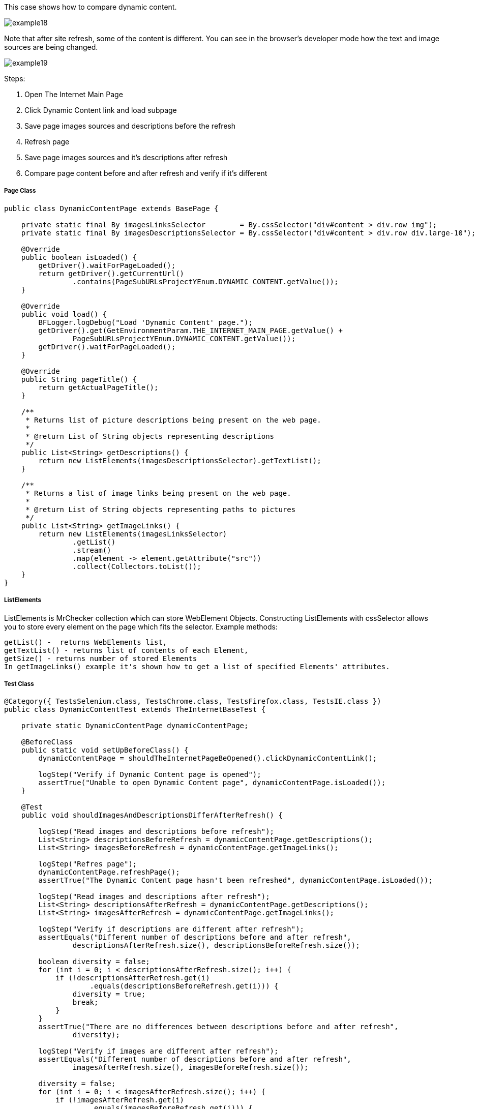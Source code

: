 This case shows how to compare dynamic content. 

image::images/example18.png[]
Note that after site refresh, some of the content is different. You can see in the browser's developer mode how the text and image sources are being changed. 

image::images/example19.png[]

Steps: 

1. Open The Internet Main Page 
2. Click Dynamic Content link and load subpage 
3. Save page images sources and descriptions before the refresh 
4. Refresh page 
5. Save page images sources and it's descriptions after refresh 
6. Compare page content before and after refresh and verify if it's different 

===== Page Class
----
public class DynamicContentPage extends BasePage {

    private static final By imagesLinksSelector        = By.cssSelector("div#content > div.row img");
    private static final By imagesDescriptionsSelector = By.cssSelector("div#content > div.row div.large-10");

    @Override
    public boolean isLoaded() {
        getDriver().waitForPageLoaded();
        return getDriver().getCurrentUrl()
                .contains(PageSubURLsProjectYEnum.DYNAMIC_CONTENT.getValue());
    }

    @Override
    public void load() {
        BFLogger.logDebug("Load 'Dynamic Content' page.");
        getDriver().get(GetEnvironmentParam.THE_INTERNET_MAIN_PAGE.getValue() +
                PageSubURLsProjectYEnum.DYNAMIC_CONTENT.getValue());
        getDriver().waitForPageLoaded();
    }

    @Override
    public String pageTitle() {
        return getActualPageTitle();
    }

    /**
     * Returns list of picture descriptions being present on the web page.
     *
     * @return List of String objects representing descriptions
     */
    public List<String> getDescriptions() {
        return new ListElements(imagesDescriptionsSelector).getTextList();
    }

    /**
     * Returns a list of image links being present on the web page.
     *
     * @return List of String objects representing paths to pictures
     */
    public List<String> getImageLinks() {
        return new ListElements(imagesLinksSelector)
                .getList()
                .stream()
                .map(element -> element.getAttribute("src"))
                .collect(Collectors.toList());
    }
}
 
----
===== ListElements 

ListElements is MrChecker collection which can store WebElement Objects. Constructing ListElements with cssSelector allows you to store every element on the page which fits  the selector. Example methods: 
----
getList() -  returns WebElements list,
getTextList() - returns list of contents of each Element,
getSize() - returns number of stored Elements 
In getImageLinks() example it's shown how to get a list of specified Elements' attributes. 
----

===== Test Class 
----
@Category({ TestsSelenium.class, TestsChrome.class, TestsFirefox.class, TestsIE.class })
public class DynamicContentTest extends TheInternetBaseTest {

    private static DynamicContentPage dynamicContentPage;

    @BeforeClass
    public static void setUpBeforeClass() {
        dynamicContentPage = shouldTheInternetPageBeOpened().clickDynamicContentLink();

        logStep("Verify if Dynamic Content page is opened");
        assertTrue("Unable to open Dynamic Content page", dynamicContentPage.isLoaded());
    }

    @Test
    public void shouldImagesAndDescriptionsDifferAfterRefresh() {

        logStep("Read images and descriptions before refresh");
        List<String> descriptionsBeforeRefresh = dynamicContentPage.getDescriptions();
        List<String> imagesBeforeRefresh = dynamicContentPage.getImageLinks();

        logStep("Refres page");
        dynamicContentPage.refreshPage();
        assertTrue("The Dynamic Content page hasn't been refreshed", dynamicContentPage.isLoaded());

        logStep("Read images and descriptions after refresh");
        List<String> descriptionsAfterRefresh = dynamicContentPage.getDescriptions();
        List<String> imagesAfterRefresh = dynamicContentPage.getImageLinks();

        logStep("Verify if descriptions are different after refresh");
        assertEquals("Different number of descriptions before and after refresh",
                descriptionsAfterRefresh.size(), descriptionsBeforeRefresh.size());

        boolean diversity = false;
        for (int i = 0; i < descriptionsAfterRefresh.size(); i++) {
            if (!descriptionsAfterRefresh.get(i)
                    .equals(descriptionsBeforeRefresh.get(i))) {
                diversity = true;
                break;
            }
        }
        assertTrue("There are no differences between descriptions before and after refresh",
                diversity);

        logStep("Verify if images are different after refresh");
        assertEquals("Different number of descriptions before and after refresh",
                imagesAfterRefresh.size(), imagesBeforeRefresh.size());

        diversity = false;
        for (int i = 0; i < imagesAfterRefresh.size(); i++) {
            if (!imagesAfterRefresh.get(i)
                    .equals(imagesBeforeRefresh.get(i))) {
                diversity = true;
                break;
            }
        }
        assertTrue("There are no differences between images before and after refresh", diversity);
    }
}
 
----
In the test method, during differences verification, the goal is to compare every element from the first and second list and find first diversity. 
